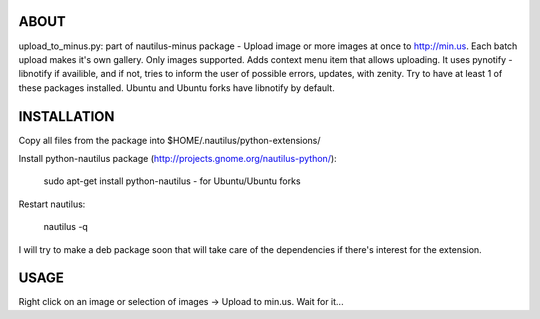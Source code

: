 ABOUT
#####

upload_to_minus.py:  part of nautilus-minus package - Upload image or more
images at once to http://min.us. Each batch upload makes it's own gallery. Only
images supported. Adds context menu item that allows uploading. It uses pynotify
- libnotify if availible, and if not, tries to inform the user of possible errors,
updates, with zenity. Try to have at least 1 of these packages installed. Ubuntu
and Ubuntu forks have libnotify by default.

INSTALLATION
############

Copy all files from the package into $HOME/.nautilus/python-extensions/

Install python-nautilus package (http://projects.gnome.org/nautilus-python/):
    
    sudo apt-get install python-nautilus - for Ubuntu/Ubuntu forks

Restart nautilus:

    nautilus -q

I will try to make a deb package soon that will take care of the dependencies if
there's interest for the extension.

USAGE
#####

Right click on an image or selection of images -> Upload to min.us.
Wait for it...

